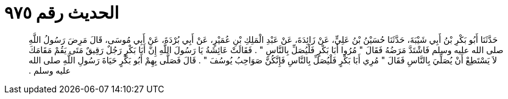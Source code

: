 
= الحديث رقم ٩٧٥

[quote.hadith]
حَدَّثَنَا أَبُو بَكْرِ بْنُ أَبِي شَيْبَةَ، حَدَّثَنَا حُسَيْنُ بْنُ عَلِيٍّ، عَنْ زَائِدَةَ، عَنْ عَبْدِ الْمَلِكِ بْنِ عُمَيْرٍ، عَنْ أَبِي بُرْدَةَ، عَنْ أَبِي مُوسَى، قَالَ مَرِضَ رَسُولُ اللَّهِ صلى الله عليه وسلم فَاشْتَدَّ مَرَضُهُ فَقَالَ ‏"‏ مُرُوا أَبَا بَكْرٍ فَلْيُصَلِّ بِالنَّاسِ ‏"‏ ‏.‏ فَقَالَتْ عَائِشَةُ يَا رَسُولَ اللَّهِ إِنَّ أَبَا بَكْرٍ رَجُلٌ رَقِيقٌ مَتَى يَقُمْ مَقَامَكَ لاَ يَسْتَطِعْ أَنْ يُصَلِّيَ بِالنَّاسِ فَقَالَ ‏"‏ مُرِي أَبَا بَكْرٍ فَلْيُصَلِّ بِالنَّاسِ فَإِنَّكُنَّ صَوَاحِبُ يُوسُفَ ‏"‏ ‏.‏ قَالَ فَصَلَّى بِهِمْ أَبُو بَكْرٍ حَيَاةَ رَسُولِ اللَّهِ صلى الله عليه وسلم ‏.‏